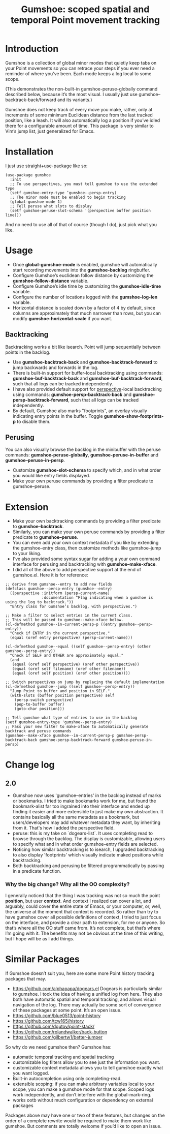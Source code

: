 [[https://melpa.org/#/gumshoe][file:https://melpa.org/packages/gumshoe-badge.svg]]

#+TITLE: Gumshoe: scoped spatial and temporal Point movement tracking

[[./noir.jpg]]

* Introduction
Gumshoe is a collection of global minor modes that quietly keep tabs on your Point movements so you can retrace your steps if you ever need a reminder of where you’ve been. Each mode keeps a log local to some scope.

[[./peruse-demo.gif]]
(This demonstrates the non-built-in gumshoe-peruse-globally command described below, because it’s the most visual. I usually just use gumshoe--backtrack-back/forward and its variants.)

Gumshoe does not keep track of every move you make, rather, only at increments of some minimum Euclidean distance from the last tracked position, like a leash. It will also automatically log a position if you’ve idled there for a configurable amount of time. This package is very similar to Vim’s jump list, just generalized for Emacs.

* Installation
I just use straight+use-package like so:
#+begin_src elisp
  (use-package gumshoe
    :init
    ;; To use perspectives, you must tell gumshoe to use the extended type
    (setf gumshoe-entry-type ’gumshoe--persp-entry)
    ;; The minor mode must be enabled to begin tracking
    (global-gumshoe-mode 1)
    ;; Tell peruse what slots to display
    (setf gumshoe-peruse-slot-schema '(perspective buffer position line)))
#+end_src
And no need to use all of that of course (though I do), just pick what you like.

* Usage
- Once *global-gumshoe-mode* is enabled, gumshoe will automatically start recording movements into the *gumshoe-backlog* ringbuffer.
- Configure Gumshoe’s euclidean follow distance by customizing the *gumshoe-follow-distance* variable.
- Configure Gumshoe’s idle time by customizing the *gumshoe-idle-time* variable.
- Configure the number of locations logged with the *gumshoe-log-len* variable.
- Horizontal distance is scaled down by a factor of 4 by default, since columns are approximately that much narrower than rows, but you can modify *gumshoe-horizontal-scale* if you want.
** Backtracking
Backtracking works a bit like isearch. Point will jump sequentially between points in the backlog.
[[./backtrack-demo.gif]]
- Use *gumshoe-backtrack-back* and *gumshoe-backtrack-forward* to jump backwards and forwards in the log.
- There is built-in support for buffer-local backtracking using commands: *gumshoe-buf-backtrack-back* and *gumshoe-buf-backtrack-forward*, such that all logs can be tracked independently.
- I have also provided default support for [[https://github.com/nex3/perspective-el][perspective]]-local backtracking using commands: *gumshoe-persp-backtrack-back* and *gumshoe-persp-backtrack-forward*, such that all logs can be tracked independently.
- By default, Gumshoe also marks "footprints", an overlay visually indicating entry points in the buffer. Toggle *gumshoe-show-footprints-p* to disable them.
** Perusing
You can also visually browse the backlog in the minibuffer with the peruse commands:
*gumshoe-peruse-globally*, *gumshoe-peruse-in-buffer* and *gumshoe--peruse-in-persp*.
- Customize *gumshoe-slot-schema* to specify which, and in what order you would like entry fields displayed.
- Make your own peruse commands by providing a filter predicate to gumshoe--peruse.
  
* Extension
- Make your own backtracking commands by providing a filter predicate to *gumshoe--backtrack*.
- Similarly, you can make your own peruse commands by providing a filter predicate to *gumshoe--peruse*.
- You can even add your own context metadata if you like by extending the gumshoe--entry class, then customize methods like gumshoe--jump to your liking.
- I’ve also provided some syntax sugar for adding a your own command interface for perusing and backtracking with *gumshoe--make-xface*.
- I did all of the above to add perspective support at the end of gumshoe.el. Here it is for reference:
#+begin_src elisp
  ;; derive from gumshoe--entry to add new fields
  (defclass gumshoe--persp-entry (gumshoe--entry)
    ((perspective :initform (persp-current-name)
                  :documentation "Flag indicating when a gumshoe is using the log to backtrack."))
    "Entry class for Gumshoe’s backlog, with perspectives.")
  
  ;; Make a filter to select entries in the current class.
  ;; This will be passed to gumshoe--make-xface below.
  (cl-defmethod gumshoe--in-current-persp-p ((entry gumshoe--persp-entry))
    "Check if ENTRY in the current perspective."
    (equal (oref entry perspective) (persp-current-name)))
  
  (cl-defmethod gumshoe--equal ((self gumshoe--persp-entry) (other gumshoe--persp-entry))
    "Check if SELF and OTHER are approximately equal."
    (and
     (equal (oref self perspective) (oref other perspective))
     (equal (oref self filename) (oref other filename))
     (equal (oref self position) (oref other position))))
  
  ;; Switch perspectives on jump by replacing the default implementation
  (cl-defmethod gumshoe--jump ((self gumshoe--persp-entry))
    "Jump Point to buffer and position in SELF."
    (with-slots (buffer position perspective) self
      (persp-switch perspective)
      (pop-to-buffer buffer)
      (goto-char position)))
  
  ;; Tell gumshoe what type of entries to use in the backlog
  (setf gumshoe-entry-type 'gumshoe--persp-entry)
  ;; Pass your new filter to make-xface to automatically generate backtrack and peruse commands
  (gumshoe--make-xface gumshoe--in-current-persp-p gumshoe-persp-backtrack-back gumshoe-persp-backtrack-forward gumshoe-peruse-in-persp)
#+end_src

* Change log
** 2.0
- Gumshoe now uses 'gumshoe--entries' in the backlog instead of marks or bookmarks. I tried to make bookmarks work for me, but found the bookmark-alist far too ingrained into their interface and ended up finding it easier and more extensible to just make my own abstraction. It contains basically all the same metadata as a bookmark, but users/developers may add whatever metadata they want, by inheriting from it. That's how I added the perspective field.
- peruse: this is my take on `dogears-list`.  It uses completing read to browse through the backlog. The display is customizable, allowing users to specify what and in what order gumshoe--entry fields are selected.
- Noticing how similar backtracking is to isearch, I upgraded backtracking to also display 'footprints' which visually indicate maked positions while backtracking.
- Both backtracking and perusing be filtered programmatically by passing in a predicate function.
*** Why the big change? Why all the OO complexity?
I generally noticed that the thing I was tracking was not so much the point *position*, but user *context*. And context I realized can cover a lot, and arguably, could cover the entire state of Emacs, or your computer, or, well, the universe at the moment that context is recorded. So rather than try to have gumshoe cover all possible definitions of context, I tried to just focus on the interface, and provide a clear path to extension, for me or anyone. So that’s where all the OO stuff came from. It’s not complete, but that’s where I’m going with it. The benefits may not be obvious at the time of this writing, but I hope will be as I add things.

* Similar Packages
If Gumshoe doesn’t suit you, here are some more Point history tracking packages that may.
- https://github.com/alphapapa/dogears.el Dogears is particularly similar to gumshoe. I took the idea of having a unified log from here. They also both have automatic spatial and temporal tracking, and allows visual navigation of the log. There may actually be some sort of convergence of these packages at some point. It’s an open issue.
- https://github.com/blue0513/point-history
- https://github.com/tcw165/history
- https://github.com/dgutov/point-stack/
- https://github.com/rolandwalker/back-button
- https://github.com/gilbertw1/better-jumper
So why do we need gumshoe then?
Gumshoe has:
- automatic temporal tracking and spatial tracking
- customizable log filters allow you to see just the information you want.
- customizable context metadata allows you to tell gumshoe exactly what you want logged.
- Built-in autocompletion using only completing-read.
- extensible scoping: if you can make arbitrary variables local to your scope, you can make a gumshoe mode for that scope. Scoped logs work independently, and don’t interfere with the global-mark-ring.
- works ootb without much configuration or dependency on external packages
Packages above may have one or two of these features, but changes on the order of a complete rewrite would be required to make them work like gumshoe. But comments are totally welcome if you’d like to open an issue.
